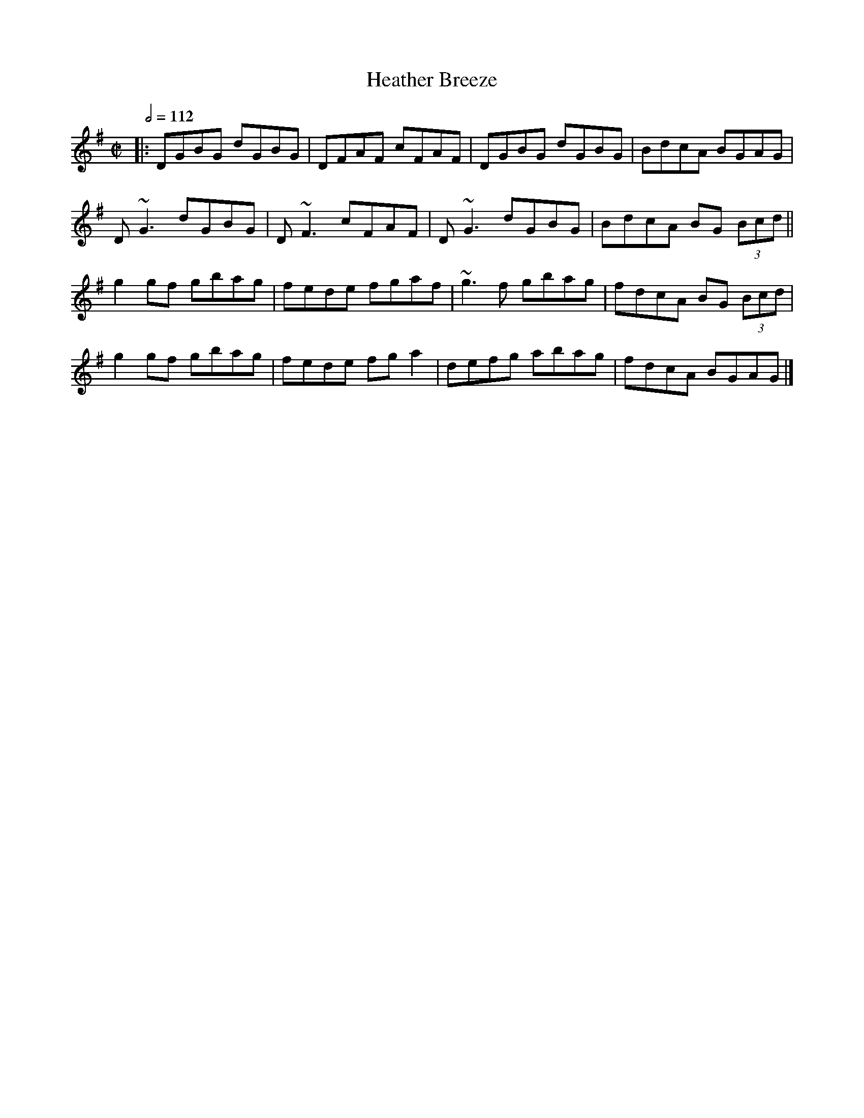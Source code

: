 X: 53
T:Heather Breeze
R:Reel
M:C|
L:1/8
Q:1/2=112
K:G
|:DGBG dGBG|DFAF cFAF|DGBG dGBG|BdcA BGAG|
D~G3 dGBG|D~F3 cFAF|D~G3 dGBG|BdcA BG (3Bcd||
g2gf gbag|fede fgaf|~g3f gbag|fdcA BG (3Bcd|
g2gf gbag|fede fga2|defg abag|fdcA BGAG|]
